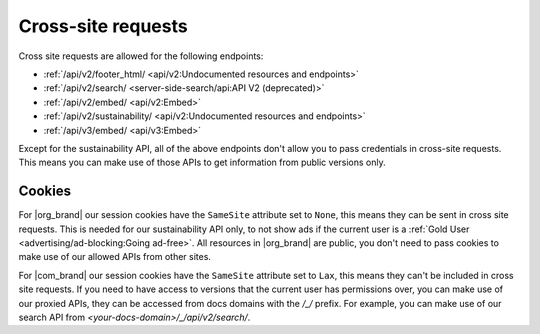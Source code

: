 Cross-site requests
===================

Cross site requests are allowed for the following endpoints:

- :ref:`/api/v2/footer_html/ <api/v2:Undocumented resources and endpoints>`
- :ref:`/api/v2/search/ <server-side-search/api:API V2 (deprecated)>`
- :ref:`/api/v2/embed/ <api/v2:Embed>`
- :ref:`/api/v2/sustainability/ <api/v2:Undocumented resources and endpoints>`
- :ref:`/api/v3/embed/ <api/v3:Embed>`

Except for the sustainability API, all of the above endpoints
don't allow you to pass credentials in cross-site requests.
This means you can make use of those APIs to get information from public versions only.

Cookies
-------

For |org_brand| our session cookies have the ``SameSite`` attribute set to ``None``,
this means they can be sent in cross site requests.
This is needed for our sustainability API only,
to not show ads if the current user is a :ref:`Gold User <advertising/ad-blocking:Going ad-free>`.
All resources in |org_brand| are public, you don't need to pass cookies to make use
of our allowed APIs from other sites.

For |com_brand| our session cookies have the ``SameSite`` attribute set to ``Lax``,
this means they can't be included in cross site requests.
If you need to have access to versions that the current user has permissions over,
you can make use of our proxied APIs, they can be accessed from docs domains with the `/_/` prefix.
For example, you can make use of our search API from `<your-docs-domain>/_/api/v2/search/`.
